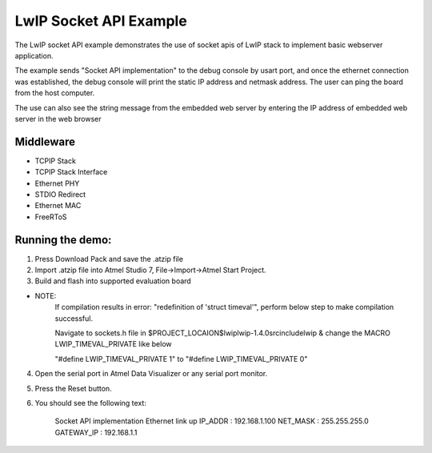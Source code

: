=======================
LwIP Socket API Example
=======================

The LwIP socket API example demonstrates the use of socket apis of LwIP stack to implement basic webserver
application.

The example sends "Socket API implementation" to the debug console by usart port, and
once the ethernet connection was established, the debug console will print
the static IP address and netmask address. The user can ping the board from
the host computer.

The use can also see the string message from the embedded web server by entering the IP address
of embedded web server in the web browser

Middleware
----------
* TCPIP Stack
* TCPIP Stack Interface
* Ethernet PHY
* STDIO Redirect
* Ethernet MAC
* FreeRToS

Running the demo:
-----------------
1. Press Download Pack and save the .atzip file
2. Import .atzip file into Atmel Studio 7, File->Import->Atmel Start Project.
3. Build and flash into supported evaluation board 

- NOTE: 
    If compilation results in error: "redefinition of 'struct timeval'", 
    perform below step to make compilation successful.

    Navigate to sockets.h file in $PROJECT_LOCAION$\lwip\lwip-1.4.0\src\include\lwip &
    change the MACRO LWIP_TIMEVAL_PRIVATE like below

    "#define LWIP_TIMEVAL_PRIVATE       1" to
    "#define LWIP_TIMEVAL_PRIVATE       0"


4. Open the serial port in Atmel Data Visualizer or any serial port monitor.
5. Press the Reset button.
6. You should see the following text:

        Socket API implementation
        Ethernet link up
        IP_ADDR    : 192.168.1.100
        NET_MASK   : 255.255.255.0
        GATEWAY_IP : 192.168.1.1
